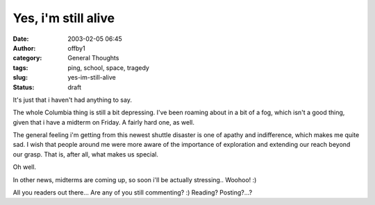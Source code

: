 Yes, i'm still alive
####################
:date: 2003-02-05 06:45
:author: offby1
:category: General Thoughts
:tags: ping, school, space, tragedy
:slug: yes-im-still-alive
:status: draft

It's just that i haven't had anything to say.

The whole Columbia thing is still a bit depressing. I've been roaming
about in a bit of a fog, which isn't a good thing, given that i have a
midterm on Friday. A fairly hard one, as well.

The general feeling i'm getting from this newest shuttle disaster is one
of apathy and indifference, which makes me quite sad. I wish that people
around me were more aware of the importance of exploration and extending
our reach beyond our grasp. That is, after all, what makes us special.

Oh well.

In other news, midterms are coming up, so soon i'll be actually
stressing.. Woohoo! :)

All you readers out there... Are any of you still commenting? :)
Reading? Posting?...?
